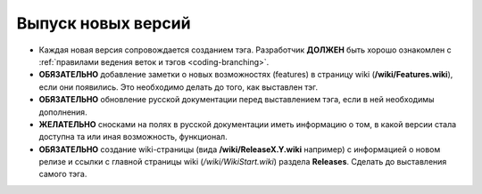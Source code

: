 .. _coding-releasing:
.. vim: syntax=rst
.. vim: textwidth=72
.. vim: spell spelllang=ru,en

===================
Выпуск новых версий
===================
* Каждая новая версия сопровождается созданием тэга. Разработчик
  **ДОЛЖЕН** быть хорошо ознакомлен с :ref:`правилами ведения веток и
  тэгов <coding-branching>`.
* **ОБЯЗАТЕЛЬНО** добавление заметки о новых возможностях (features) в
  страницу wiki (**/wiki/Features.wiki**), если они появились. Это
  необходимо делать до того, как выставлен тэг.
* **ОБЯЗАТЕЛЬНО** обновление русской документации перед выставлением
  тэга, если в ней необходимы дополнения.
* **ЖЕЛАТЕЛЬНО** сносками на полях в русской документации иметь
  информацию о том, в какой версии стала доступна та или иная
  возможность, функционал.
* **ОБЯЗАТЕЛЬНО** создание wiki-страницы (вида **/wiki/ReleaseX.Y.wiki**
  например) с информацией о новом релизе и ссылки с главной страницы
  wiki (*/wiki/WikiStart.wiki*) раздела **Releases**. Сделать до
  выставления самого тэга.
